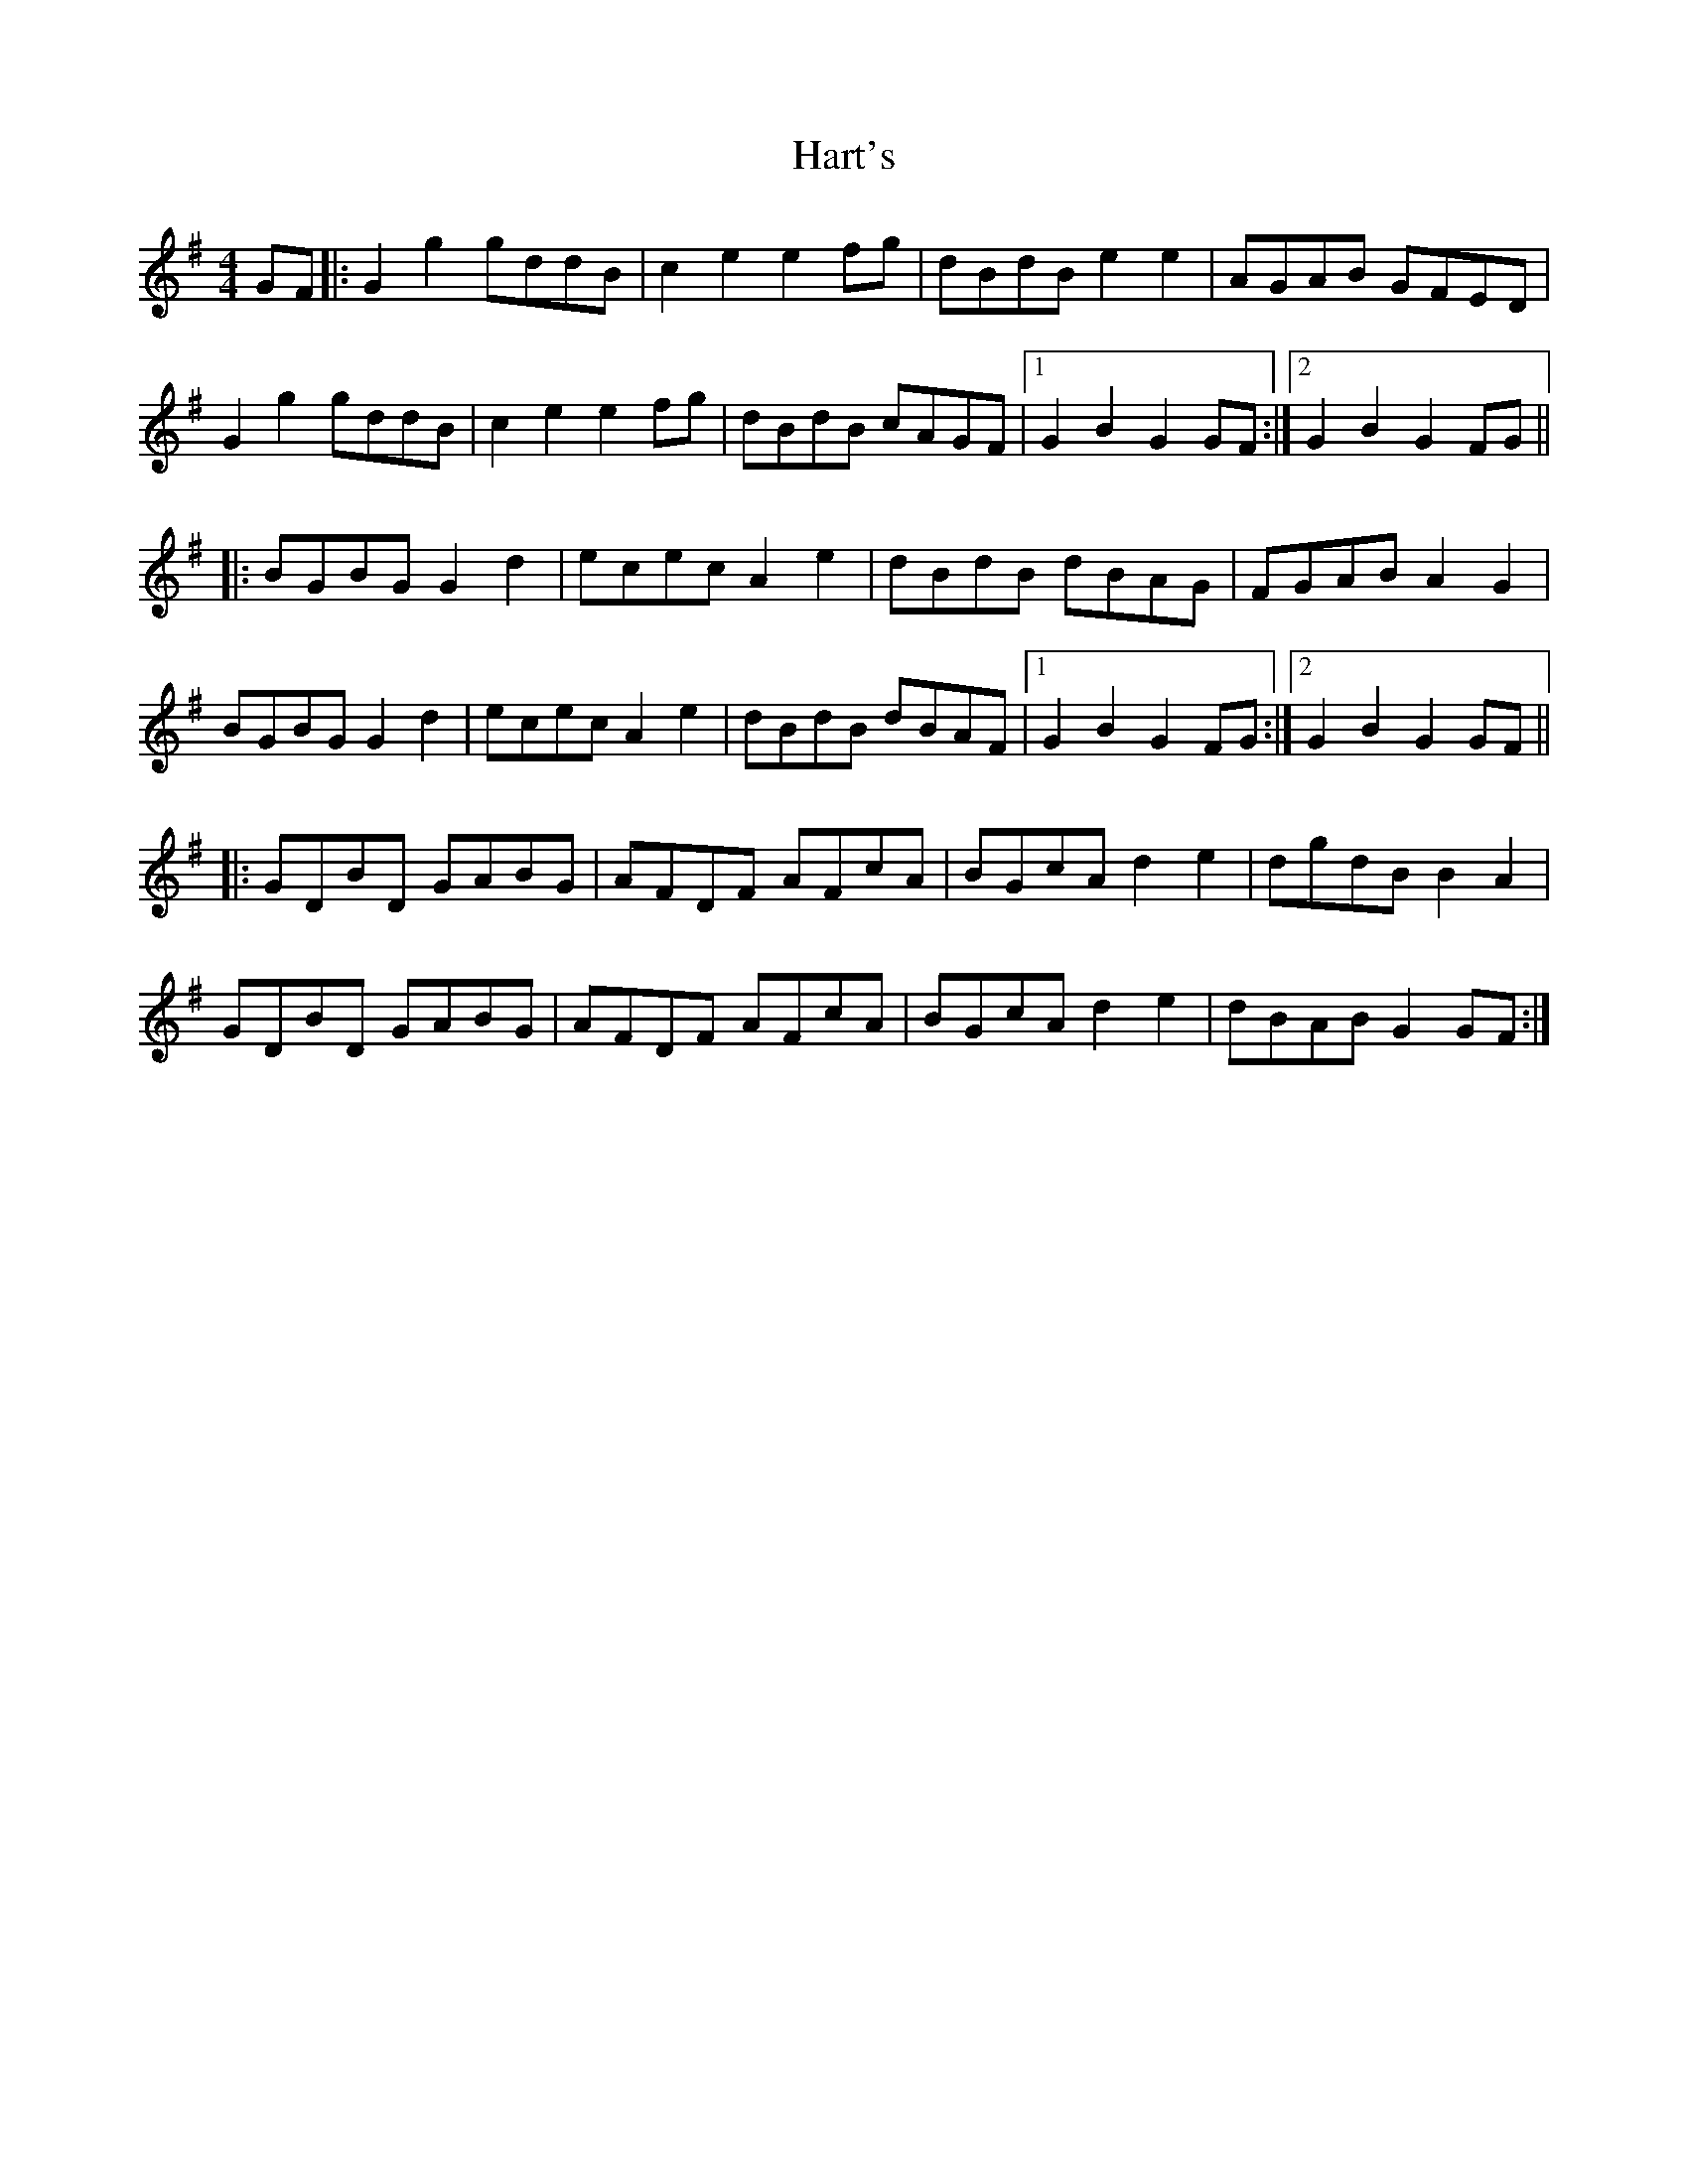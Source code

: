 X: 16820
T: Hart's
R: hornpipe
M: 4/4
K: Gmajor
GF|:G2g2 gddB|c2e2 e2fg|dBdB e2e2|AGAB GFED|
G2g2 gddB|c2e2e2 fg|dBdB cAGF|1 G2B2 G2GF:|2 G2B2 G2 FG||
|:BGBG G2 d2|ecec A2 e2|dBdB dBAG|FGAB A2G2|
BGBG G2d2|ecec A2e2|dBdB dBAF|1 G2B2G2 FG:|2 G2B2G2 GF||
|:GDBD GABG|AFDF AFcA|BGcA d2e2|dgdB B2A2|
GDBD GABG|AFDF AFcA|BGcA d2e2|dBAB G2GF:|

